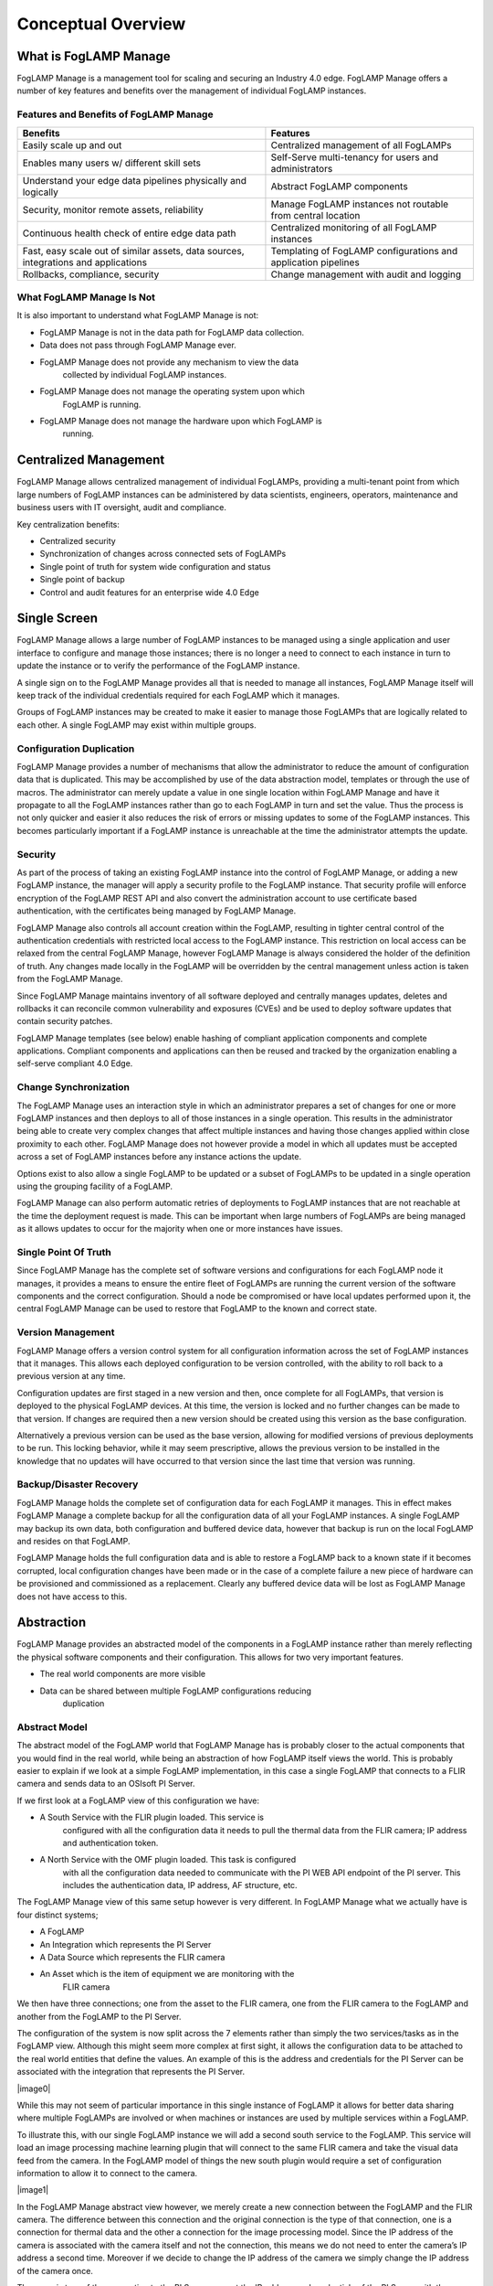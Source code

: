 **Conceptual Overview**
=======================

What is FogLAMP Manage
----------------------

FogLAMP Manage is a management tool for scaling and securing an Industry
4.0 edge. FogLAMP Manage offers a number of key features and benefits
over the management of individual FogLAMP instances.

Features and Benefits of FogLAMP Manage
~~~~~~~~~~~~~~~~~~~~~~~~~~~~~~~~~~~~~~~

+-----------------------------------+-----------------------------------+
| **Benefits**                      | **Features**                      |
+===================================+===================================+
| Easily scale up and out           | Centralized management of all     |
|                                   | FogLAMPs                          |
+-----------------------------------+-----------------------------------+
| Enables many users w/ different   | Self-Serve multi-tenancy for      |
| skill sets                        | users and administrators          |
+-----------------------------------+-----------------------------------+
| Understand your edge data         | Abstract FogLAMP components       |
| pipelines physically and          |                                   |
| logically                         |                                   |
+-----------------------------------+-----------------------------------+
| Security, monitor remote assets,  | Manage FogLAMP instances not      |
| reliability                       | routable from central location    |
+-----------------------------------+-----------------------------------+
| Continuous health check of entire | Centralized monitoring of all     |
| edge data path                    | FogLAMP instances                 |
+-----------------------------------+-----------------------------------+
| Fast, easy scale out of similar   | Templating of FogLAMP             |
| assets, data sources,             | configurations and application    |
| integrations and applications     | pipelines                         |
+-----------------------------------+-----------------------------------+
| Rollbacks, compliance, security   | Change management with audit and  |
|                                   | logging                           |
+-----------------------------------+-----------------------------------+

What FogLAMP Manage Is Not
~~~~~~~~~~~~~~~~~~~~~~~~~~

It is also important to understand what FogLAMP Manage is not:

-  FogLAMP Manage is not in the data path for FogLAMP data collection.

-  Data does not pass through FogLAMP Manage ever.

-  FogLAMP Manage does not provide any mechanism to view the data
      collected by individual FogLAMP instances.

-  FogLAMP Manage does not manage the operating system upon which
      FogLAMP is running.

-  FogLAMP Manage does not manage the hardware upon which FogLAMP is
      running.

Centralized Management
-----------------------

FogLAMP Manage allows centralized management of individual FogLAMPs,
providing a multi-tenant point from which large numbers of FogLAMP
instances can be administered by data scientists, engineers, operators,
maintenance and business users with IT oversight, audit and compliance.

Key centralization benefits:

-  Centralized security

-  Synchronization of changes across connected sets of FogLAMPs

-  Single point of truth for system wide configuration and status

-  Single point of backup

-  Control and audit features for an enterprise wide 4.0 Edge

Single Screen
--------------

FogLAMP Manage allows a large number of FogLAMP instances to be managed
using a single application and user interface to configure and manage
those instances; there is no longer a need to connect to each instance
in turn to update the instance or to verify the performance of the
FogLAMP instance.

A single sign on to the FogLAMP Manage provides all that is needed to
manage all instances, FogLAMP Manage itself will keep track of the
individual credentials required for each FogLAMP which it manages.

Groups of FogLAMP instances may be created to make it easier to manage
those FogLAMPs that are logically related to each other. A single
FogLAMP may exist within multiple groups.

Configuration Duplication
~~~~~~~~~~~~~~~~~~~~~~~~~

FogLAMP Manage provides a number of mechanisms that allow the
administrator to reduce the amount of configuration data that is
duplicated. This may be accomplished by use of the data abstraction
model, templates or through the use of macros. The administrator can
merely update a value in one single location within FogLAMP Manage and
have it propagate to all the FogLAMP instances rather than go to each
FogLAMP in turn and set the value. Thus the process is not only quicker
and easier it also reduces the risk of errors or missing updates to some
of the FogLAMP instances. This becomes particularly important if a
FogLAMP instance is unreachable at the time the administrator attempts
the update.

Security
~~~~~~~~

As part of the process of taking an existing FogLAMP instance into the
control of FogLAMP Manage, or adding a new FogLAMP instance, the manager
will apply a security profile to the FogLAMP instance. That security
profile will enforce encryption of the FogLAMP REST API and also convert
the administration account to use certificate based authentication, with
the certificates being managed by FogLAMP Manage.

FogLAMP Manage also controls all account creation within the FogLAMP,
resulting in tighter central control of the authentication credentials
with restricted local access to the FogLAMP instance. This restriction
on local access can be relaxed from the central FogLAMP Manage, however
FogLAMP Manage is always considered the holder of the definition of
truth. Any changes made locally in the FogLAMP will be overridden by the
central management unless action is taken from the FogLAMP Manage.

Since FogLAMP Manage maintains inventory of all software deployed and
centrally manages updates, deletes and rollbacks it can reconcile common
vulnerability and exposures (CVEs) and be used to deploy software
updates that contain security patches.

FogLAMP Manage templates (see below) enable hashing of compliant
application components and complete applications. Compliant components
and applications can then be reused and tracked by the organization
enabling a self-serve compliant 4.0 Edge.

Change Synchronization
~~~~~~~~~~~~~~~~~~~~~~

The FogLAMP Manage uses an interaction style in which an administrator
prepares a set of changes for one or more FogLAMP instances and then
deploys to all of those instances in a single operation. This results in
the administrator being able to create very complex changes that affect
multiple instances and having those changes applied within close
proximity to each other. FogLAMP Manage does not however provide a model
in which all updates must be accepted across a set of FogLAMP instances
before any instance actions the update.

Options exist to also allow a single FogLAMP to be updated or a subset
of FogLAMPs to be updated in a single operation using the grouping
facility of a FogLAMP.

FogLAMP Manage can also perform automatic retries of deployments to
FogLAMP instances that are not reachable at the time the deployment
request is made. This can be important when large numbers of FogLAMPs
are being managed as it allows updates to occur for the majority when
one or more instances have issues.

Single Point Of Truth
~~~~~~~~~~~~~~~~~~~~~

Since FogLAMP Manage has the complete set of software versions and
configurations for each FogLAMP node it manages, it provides a means to
ensure the entire fleet of FogLAMPs are running the current version of
the software components and the correct configuration. Should a node be
compromised or have local updates performed upon it, the central FogLAMP
Manage can be used to restore that FogLAMP to the known and correct
state.

Version Management
~~~~~~~~~~~~~~~~~~

FogLAMP Manage offers a version control system for all configuration
information across the set of FogLAMP instances that it manages. This
allows each deployed configuration to be version controlled, with the
ability to roll back to a previous version at any time.

Configuration updates are first staged in a new version and then, once
complete for all FogLAMPs, that version is deployed to the physical
FogLAMP devices. At this time, the version is locked and no further
changes can be made to that version. If changes are required then a new
version should be created using this version as the base configuration.

Alternatively a previous version can be used as the base version,
allowing for modified versions of previous deployments to be run. This
locking behavior, while it may seem prescriptive, allows the previous
version to be installed in the knowledge that no updates will have
occurred to that version since the last time that version was running.

Backup/Disaster Recovery
~~~~~~~~~~~~~~~~~~~~~~~~

FogLAMP Manage holds the complete set of configuration data for each
FogLAMP it manages. This in effect makes FogLAMP Manage a complete
backup for all the configuration data of all your FogLAMP instances. A
single FogLAMP may backup its own data, both configuration and buffered
device data, however that backup is run on the local FogLAMP and resides
on that FogLAMP.

FogLAMP Manage holds the full configuration data and is able to restore
a FogLAMP back to a known state if it becomes corrupted, local
configuration changes have been made or in the case of a complete
failure a new piece of hardware can be provisioned and commissioned as a
replacement. Clearly any buffered device data will be lost as FogLAMP
Manage does not have access to this.

Abstraction
-----------

FogLAMP Manage provides an abstracted model of the components in a
FogLAMP instance rather than merely reflecting the physical software
components and their configuration. This allows for two very important
features.

-  The real world components are more visible

-  Data can be shared between multiple FogLAMP configurations reducing
      duplication

Abstract Model
~~~~~~~~~~~~~~

The abstract model of the FogLAMP world that FogLAMP Manage has is
probably closer to the actual components that you would find in the real
world, while being an abstraction of how FogLAMP itself views the world.
This is probably easier to explain if we look at a simple FogLAMP
implementation, in this case a single FogLAMP that connects to a FLIR
camera and sends data to an OSIsoft PI Server.

If we first look at a FogLAMP view of this configuration we have:

-  A South Service with the FLIR plugin loaded. This service is
      configured with all the configuration data it needs to pull the
      thermal data from the FLIR camera; IP address and authentication
      token.

-  A North Service with the OMF plugin loaded. This task is configured
      with all the configuration data needed to communicate with the PI
      WEB API endpoint of the PI server. This includes the
      authentication data, IP address, AF structure, etc.

The FogLAMP Manage view of this same setup however is very different. In
FogLAMP Manage what we actually have is four distinct systems;

-  A FogLAMP

-  An Integration which represents the PI Server

-  A Data Source which represents the FLIR camera

-  An Asset which is the item of equipment we are monitoring with the
      FLIR camera

We then have three connections; one from the asset to the FLIR camera,
one from the FLIR camera to the FogLAMP and another from the FogLAMP to
the PI Server.

The configuration of the system is now split across the 7 elements
rather than simply the two services/tasks as in the FogLAMP view.
Although this might seem more complex at first sight, it allows the
configuration data to be attached to the real world entities that define
the values. An example of this is the address and credentials for the PI
Server can be associated with the integration that represents the PI
Server.

|image0|

While this may not seem of particular importance in this single instance
of FogLAMP it allows for better data sharing where multiple FogLAMPs are
involved or when machines or instances are used by multiple services
within a FogLAMP.

To illustrate this, with our single FogLAMP instance we will add a
second south service to the FogLAMP. This service will load an image
processing machine learning plugin that will connect to the same FLIR
camera and take the visual data feed from the camera. In the FogLAMP
model of things the new south plugin would require a set of
configuration information to allow it to connect to the camera.

|image1|

In the FogLAMP Manage abstract view however, we merely create a new
connection between the FogLAMP and the FLIR camera. The difference
between this connection and the original connection is the type of that
connection, one is a connection for thermal data and the other a
connection for the image processing model. Since the IP address of the
camera is associated with the camera itself and not the connection, this
means we do not need to enter the camera’s IP address a second time.
Moreover if we decide to change the IP address of the camera we simply
change the IP address of the camera once.

The same is true of the connection to the PI Server, we put the IP
address and credentials of the PI Server with the integration and then
any FogLAMP that wishes to connect to that PI Server can reuse that
data. If we had 50 FogLAMP’s all connected to the same PI Server,
sharing the same credentials, then we only have to enter them once and
when we change the credentials we only have to do it in one place.

Configuration Data Placement
~~~~~~~~~~~~~~~~~~~~~~~~~~~~

The data associated with these abstract entities maps onto data needed
by the south and north plugins of FogLAMP, and how the data for a
particular plugin is split between the entities depends mostly on where
it naturally belongs. When FogLAMP Manage creates the FogLAMP
configuration it will collect data from the abstract entities to create
the configuration for the plugins.

South plugins for example will tend to have some data collected from the
asset entity,some from the data source entity and some from the
connections. Typically the asset will have the data that describes the
particular asset while the connection will have the data that describes
how to connect to the asset. For example the asset would have things
like the IP address of the asset, any protocol map for the asset and
asset metadata. The connection would have information like the rate to
poll data from the asset, any processing to perform on the data from
this particular asset as it relates to this connection to FogLAMP.

In the above description we have assumed that we have an intelligent
asset from which we can directly collect data. However we may also have
assets that have no intelligence, in which case we have an external
sensor, or maybe several, that are monitoring the asset. These are data
sources in the FogLAMP Manage abstract model. An example of this would
be our FLIR camera from above, the asset might be an item of electrical
switchgear, the camera would be the data source with a connection
between the switchgear and the data source to represent the fact the
camera is pointing at the switchgear. Information about the switch gear
would be applied to the asset, while camera information would be applied
to the camera. The connection from the camera to the FogLAMP would have
data regarding the processing specific to the data from that camera to
the given FogLAMP.

We could also have a hybrid configuration in which we have an
intelligent asset that has a direct connection to a FogLAMP and also has
a second method of collecting data not available from the asset itself
via some external sensor.

Similarly with integrations they would typically have data that
describes the system while the connection between FogLAMP and the
integration would describe how the data is sent or connection specific
information. In the case of a PI Server the address of the PI server
would be with the integration, whereas the location on the AF Structure
would be with the connection as each connection may have a different
requirement for this.

These are no hard and fast rules, some implementations may have
different requirements regarding what relates to an integration, asset
or data source and what relates to a connection. These can be tailored
on a per implementation basis by use of custom templates.

Non Routable FogLAMP instances
------------------------------

It is a fairly common situation that a FogLAMP instance is installed in
such a network topology that it is not possible for an administrator to
always be able to connect to a FogLAMP instance to manage it. This may
be because the FogLAMP is behind a firewall or the FogLAMP instance may
not always have network connectivity; for example if it is on a mobile
asset or has power restrictions.

FogLAMP Manage allows for the management of those FogLAMP instances by
the use of a local agent that runs as a microservice alongside the
FogLAMP. This agent initiates calls from the FogLAMP to the centralized
FogLAMP Manage in order to push status information to FogLAMP Manage and
to pull configuration updates to FogLAMP.

The agents may be configured to make these calls to the centralized
FogLAMP Manage based on a schedule or on some local event, such as
network connectivity or connection to a docking station in the case of a
mobile asset.

The result is that a central administrator is able to update the
configuration of an otherwise unreachable FogLAMP instance and have that
update actioned at the first available opportunity. That centralized
administrator is also able to collect performance data from the FogLAMP
when the opportunity occurs. Real time monitoring data is however not
available for these FogLAMP instances at the centralized FogLAMP Manage
node. Only a snapshot from the last connection time is available.

Version Control
---------------

FogLAMP Manage’s configuration management includes the concept of
version control as the basis for all configuration changes. This allows;

-  All configuration changes to be tracked, producing an audit trail of
      changes

-  Versions of configuration are locked when they are deployed such that
      they can not be altered after deployment

-  A deployment can always be returned to a previous point in time

The version control model is such that changes can only be made in
versions that are not locked, as soon as a version is deployed it is
locked and can not then be modified. When a new version is deployed the
previous version is not unlocked, this gives the assurance that if, at
some later time, it is decided to roll back to this previously deployed
version, it remains as it was when it was last used.

Centralized Monitoring
----------------------

FogLAMP Manage provides a single location to determine the current state
of each FogLAMP it manages and to observe the traffic flow rates through
those FogLAMPs. When a FogLAMP instance is not routable from the FogLAMP
Manage node then this information is a snapshot from the last time the
non-routable node connected to the central management node.

Templating Configuration & Applications
---------------------------------------

FogLAMP Manage makes extensive use of templates as the way to define how
objects are created within the management framework. Templates are used
to represent the skeleton objects within the system, such as external
systems, connections and machines. They may also be used to represent
collections of objects.

The templating system is designed such that individual implementations
of FogLAMP Manage can generate templates that are tailored to the
requirements of that implementation. The templates can define default
values that can be used to customize the behavior of an object.

|image2|

Template Types
~~~~~~~~~~~~~~

FogLAMP Manage supports a number of different templates types;

-  **Asset -** An Asset Template defines the physical assets being
      monitored in the logical model that is manipulated by the FogLAMP
      Manage. Assets are typically pieces of industrial machinery.

-  **Connection -** A Connection Template defines how entities in the
      logical model are connected together.

-  **Data Source -** A Data Source Template defines external sensors or
      data collection devices.

-  **Integration -** An Integration Template defines a system north of
      FogLAMP that receives the data from FogLAMP. This may be the cloud
      services or the on premise data historians into which data is
      processed from FogLAMP.

-  **Filter -** A Filter Template defines a single filter that can be
      applied to a connection or embedded into another entity. It
      defines the processing elements that may be applied to the data as
      it traverses the connection.

-  **Event Processor -** The Event Processor Template defines the rules
      to evaluate on the data and the mechanism for delivering Event
      Processors when those rules trigger.

An Asset Template Example
~~~~~~~~~~~~~~~~~~~~~~~~~

A simple example of this would be a template for connecting to a Modbus
device. If using the FogLAMP modbus plugin for this you must provide a
map that is used to map specific modbus registers to assets. Using the
template mechanism, and assuming a modbus controlled pump as an example,
you can create a template for your pump that has a default map for that
pump. You can now call this template the XYZPump. Whenever you want to
add one of these pumps into your FogLAMP system you can merely create a
new pump, as a machine, using the XYZPump as the template for that
machine. Adding a new pump does not require any map to be given as this
now comes from the template.

Not all configuration items need to be set in the template, thus when
you create a new XYZPump you will still be asked to provide the
information that is not set in the template, for example the pump name
and the IP address of its modbus controller.

If at some later stage you wish to add another asset which maps to some
other modbus registers you merely create a new version in FogLAMP Manage
and update the XYZPump template to include that new asset. Now deploy
that new version to all the FogLAMPs and every pump defined from this
template will now have the extra asset mapped from the modbus.

Filter Pipeline
~~~~~~~~~~~~~~~

No code application development is a feature of FogLAMP that is
implemented by taking a series of processing filters and applying these
filters to a data flow either at the south during ingestion or in the
north during egress. Within FogLAMP Manage these filters are applied to
the connections between machines and FogLAMPs or between FogLAMPs and
external systems.

Filter pipelines are also templated in FogLAMP Manage, allowing
templates to be written that define the entire process flow, again with
parameters that may be requested on creation of a pipeline instance from
the template.

These filter pipeline templates can again be created dynamically by the
administrator of a particular FogLAMP Manage deployment, thus allowing
application templates that are tailored to a particular business need.

Filter templates allow complete tailored applications to be created and
reused across multiple FogLAMP instances, with version control and
consistency of implementation guaranteed by FogLAMP Manage.

Event Processor Templates
~~~~~~~~~~~~~~~~~~~~~~~~~

Another powerful feature of FogLAMP is the ability to implement actions
on the edge using customized rules and delivery mechanisms. These too
may be templated within FogLAMP Manage to apply consistent rules and
delivery mechanisms using the same versioning mechanism across multiple
FogLAMP instances.
